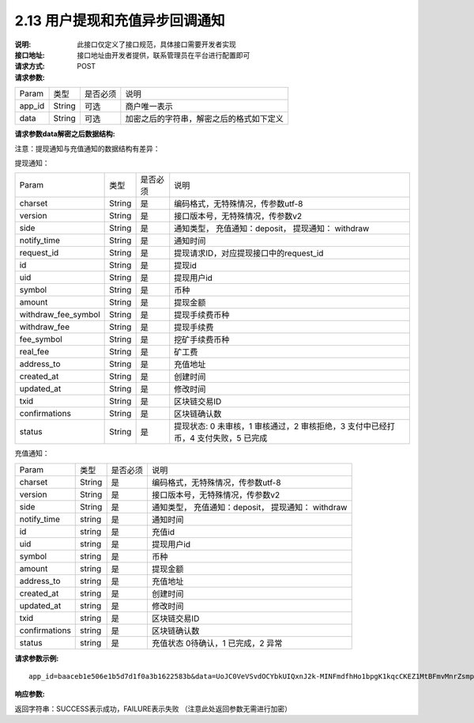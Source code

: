 
2.13 用户提现和充值异步回调通知
~~~~~~~~~~~~~~~~~~~~~~~~~~~~~~~~~~~~~

:说明: 此接口仅定义了接口规范，具体接口需要开发者实现
:接口地址: 接口地址由开发者提供，联系管理员在平台进行配置即可
:请求方式: POST
:请求参数:


========= ========== ============= ===================================================
Param	    类型        是否必须       说明
app_id	  String	   可选	          商户唯一表示
data      String	   可选	          加密之后的字符串，解密之后的格式如下定义
========= ========== ============= ===================================================


:请求参数data解密之后数据结构:

注意：提现通知与充值通知的数据结构有差异：

提现通知：

===================== ========== ============= ==========================================================================================
Param	                 类型        是否必须       说明
charset                String      是           编码格式，无特殊情况，传参数utf-8
version                String      是           接口版本号，无特殊情况，传参数v2
side                   String      是           通知类型， 充值通知：deposit， 提现通知： withdraw
notify_time            String      是           通知时间
request_id             String      是           提现请求ID，对应提现接口中的request_id
id                     String      是           提现id
uid                    String      是           提现用户id
symbol                 String      是           币种
amount                 String      是           提现金额
withdraw_fee_symbol    String      是           提现手续费币种
withdraw_fee           String      是           提现手续费
fee_symbol             String      是           挖矿手续费币种
real_fee               String      是           矿工费
address_to             String      是           充值地址
created_at             String      是           创建时间
updated_at             String      是           修改时间
txid                   String      是           区块链交易ID
confirmations          String      是           区块链确认数
status                 String      是           提现状态: 0 未审核，1 审核通过，2 审核拒绝，3 支付中已经打币，4 支付失败，5 已完成
===================== ========== ============= ==========================================================================================

充值通知：

===================== ========== ============= ===================================================
Param	                 类型        是否必须       说明
charset                String      是           编码格式，无特殊情况，传参数utf-8
version                String      是           接口版本号，无特殊情况，传参数v2
side                   String      是           通知类型， 充值通知：deposit， 提现通知： withdraw
notify_time            string      是           通知时间
id                     string      是           充值id
uid                    string      是           提现用户id
symbol                 string      是           币种
amount                 string      是           提现金额
address_to             string      是           充值地址
created_at             string      是           创建时间
updated_at             string      是           修改时间
txid                   string      是           区块链交易ID
confirmations          string      是           区块链确认数
status                 string      是           充值状态     0待确认，1 已完成，2 异常
===================== ========== ============= ===================================================



:请求参数示例:

::

  app_id=baaceb1e506e1b5d7d1f0a3b1622583b&data=UoJC0VeVSvdOCYbkUIQxnJ2k-MINFmdfhHo1bpgK1kqcCKEZ1MtBFmvMnrZsmpQKVyNbFyBmLHzOk_T5FTxKA0VROneKR4wyK0G6HPQM6pDeSz2BPwwaw-2uiBSiPeQEwOabWl0MLyoJyj1g4VLcBgazCYeD5YPJXFOzjAEgkhfbMEcoS1to_ooISnIMeQvhj8g3I3m5k519eJ9KWOv5R3_EGMaI-yLlCB5CIVd4byjnBxDJxsRMR7yuEhIjfvsy49MgglSTrddCFu3ZHNwGlv_DzTJIMhJHRV7z4x8YQV2atP-BBgY9eozPa0JIkjBctdqigvzJs5nsbl76wL5Gv5-icGv4qtOF0w11t0oPi051Y7fiuPJ20BK6GAPEu_HroTvcWh-3vh2_U03Donv306HMvC-vXrQH18TGVqjtOlVhQW_wg4PF9fjMgNCsk3k57vzVfuRruurLv6-FD6HRvoUe4WfgSAi-jMRpuwXC8mL44r-dLDfo4wUdrjEk8tkjSZea8O066bJeVVUU3rD7qqL32Uf-3Bkcy26jsHLf-QK8oYi2xjddd2PSoHnpSIbRdDYrYLdO_zUFZudg4FBHFzQ6sSLesS_jA63xJZS1xk6EjejaSpID3r-7YXDQtM3y5O1TG3URmF5sVbWL5iekubN2jEjkQ2QdV4hz0sBdmlx8GrPUWSnbtLMV7zcxAhyodzIeWeeZCKeu1AF903YJvKZls8eKMEvd__PYSnnRtXVxNUvFFo-GL3sOtDAAhjKdLLSWCVGqDQsKSrORffejbDeHVGsmtFxPC5kvKHLbJvAW6QDzpG8hqmZLrtjxvTmcVMt1_hn9-VSi-qFW8xPorYmF5Hw1G5nZca7NK5k2Qs6xieNgw34Sps-tj38WxhXacRwlEp1Yt3Jj3BlMlxCD9VWxWO17Yvj3MmJTNgf-d22PvPV_mZrJaqjm6BSfuz9DVYVjsIuZF_eOgMaVTm31FFuFZvPF9G_lhC4CQ0Zb5KfpYx0NMJjGfBPtxZ3MsF8H


:响应参数:

返回字符串：SUCCESS表示成功，FAILURE表示失败 （注意此处返回参数无需进行加密）

